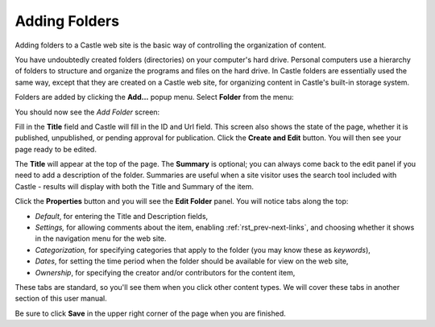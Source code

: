 Adding Folders 
==============


Adding folders to a Castle web site is the basic way of controlling the organization of content.

You have undoubtedly created folders (directories) on your computer's hard drive.
Personal computers use a hierarchy of folders to structure and organize the programs and files on the hard drive.
In Castle folders are essentially used the same way, except that they are created on a Castle web site, for organizing content in Castle's built-in storage system.

Folders are added by clicking the **Add...** popup menu.
Select **Folder** from the menu:

.. image:: AddPopup.png

.. .. code:: robotframework
      :class: hidden

   *** Test Cases ***

   Show add new folder menu
       Go to  ${PLONE_URL}

       Wait until element is visible
       ...  css=span.icon-plone-contentmenu-factories
       Click element  css=span.icon-plone-contentmenu-factories

       Wait until element is visible
       ...  css=#plone-contentmenu-factories li.plone-toolbar-submenu-header

       Mouse over  folder
       Update element style  portal-footer  display  none

       Capture and crop page screenshot
       ...  ${CURDIR}/../../_robot/adding-folders_add-menu.png
       ...  css=div.plone-toolbar-container
       ...  css=#plone-contentmenu-factories ul

.. .. figure:: ../../_robot/adding-folders_add-menu.png
      :align: center
      :alt: add-new-menu.png

You should now see the *Add Folder* screen:

.. image:: AddFolder.png

.. .. code:: robotframework
      :class: hidden

   *** Test Cases ***

   Show new folder add form
       Page should contain element  folder
       Click link  folder

       Wait until element is visible
       ...  css=#form-widgets-IDublinCore-title

       Capture and crop page screenshot
       ...  ${CURDIR}/../../_robot/adding-folders_add-form.png
       ...  css=#content

.. .. figure:: ../../_robot/adding-folders_add-form.png
      :align: center
      :alt:

   
Fill in the **Title** field and Castle will fill in the ID and Url field.  This screen also shows the state of the page, whether it is published, unpublished, or pending approval for publication. Click the **Create and Edit** button.  You will then see your page ready to be edited.

The **Title** will appear at the top of the page.
The **Summary** is optional; you can always come back to the edit panel if you need to add a description of the folder.
Summaries are useful when a site visitor uses the search tool included with Castle - results will display with both the Title and Summary of the item.

Click the **Properties** button and you will see the **Edit Folder** panel.
You will notice tabs along the top:

-  *Default*, for entering the Title and Description fields,
-  *Settings,* for allowing comments about the item, enabling :ref:`rst_prev-next-links`,
   and choosing whether it shows in the navigation menu for the web
   site.
-  *Categorization,* for specifying categories that apply to the folder
   (you may know these as *keywords*),
-  *Dates*, for setting the time period when the folder should be
   available for view on the web site,
-  *Ownership*, for specifying the creator and/or contributors for the
   content item,

These tabs are standard, so you'll see them when you click other content types.
We will cover these tabs in another section of this user manual.

Be sure to click **Save** in the upper right corner of the page when you are finished.


